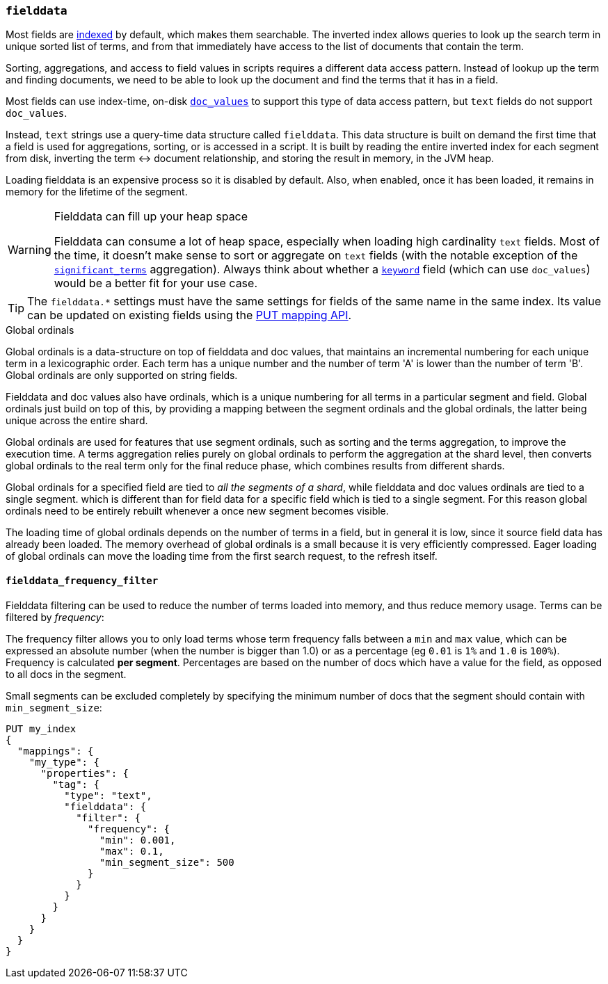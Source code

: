 [[fielddata]]
=== `fielddata`

Most fields are <<mapping-index,indexed>> by default, which makes them
searchable. The inverted index allows queries to look up the search term in
unique sorted list of terms, and from that immediately have access to the list
of documents that contain the term.

Sorting, aggregations, and access to field values in scripts requires a
different data access pattern.  Instead of lookup up the term and finding
documents, we need to be able to look up the document and find the terms that
it has in a field.

Most fields can use index-time, on-disk <<doc-values,`doc_values`>> to support
this type of data access pattern, but `text` fields do not support `doc_values`.

Instead, `text` strings use a query-time data structure called
`fielddata`.  This data structure is built on demand the first time that a
field is used for aggregations, sorting, or is accessed in a script.  It is built
by reading the entire inverted index for each segment from disk, inverting the
term ↔︎ document relationship, and storing the result in memory, in the
JVM heap.

Loading fielddata is an expensive process so it is disabled by default. Also,
when enabled, once it has been loaded, it remains in memory for the lifetime of
the segment.

[WARNING]
.Fielddata can fill up your heap space
==============================================================================
Fielddata can consume a lot of heap space, especially when loading high
cardinality `text` fields.  Most of the time, it doesn't make sense
to sort or aggregate on `text` fields (with the notable exception
of the
<<search-aggregations-bucket-significantterms-aggregation,`significant_terms`>>
aggregation).  Always think about whether a <<keyword,`keyword`>> field (which can
use `doc_values`) would be  a better fit for your use case.
==============================================================================

TIP: The `fielddata.*` settings must have the same settings for fields of the
same name in the same index.  Its value can be updated on existing fields
using the <<indices-put-mapping,PUT mapping API>>.


[[global-ordinals]]
.Global ordinals
*****************************************

Global ordinals is a data-structure on top of fielddata and doc values, that
maintains an incremental numbering for each unique term in a lexicographic
order. Each term has a unique number and the number of term 'A' is lower than
the number of term 'B'. Global ordinals are only supported on string fields.

Fielddata and doc values also have ordinals, which is a unique numbering for all terms
in a particular segment and field. Global ordinals just build on top of this,
by providing a mapping between the segment ordinals and the global ordinals,
the latter being unique across the entire shard.

Global ordinals are used for features that use segment ordinals, such as
sorting and the terms aggregation, to improve the execution time. A terms
aggregation relies purely on global ordinals to perform the aggregation at the
shard level, then converts global ordinals to the real term only for the final
reduce phase, which combines results from different shards.

Global ordinals for a specified field are tied to _all the segments of a
shard_, while fielddata and doc values ordinals are tied to a single segment.
which is different than for field data for a specific field which is tied to a
single segment. For this reason global ordinals need to be entirely rebuilt
whenever a once new segment becomes visible.

The loading time of global ordinals depends on the number of terms in a field, but in general
it is low, since it source field data has already been loaded. The memory overhead of global
ordinals is a small because it is very efficiently compressed. Eager loading of global ordinals
can move the loading time from the first search request, to the refresh itself.

*****************************************

[[field-data-filtering]]
==== `fielddata_frequency_filter`

Fielddata filtering can be used to reduce the number of terms loaded into
memory, and thus reduce memory usage. Terms can be filtered by _frequency_:

The frequency filter allows you to only load terms whose term frequency falls
between a `min` and `max` value, which can be expressed an absolute
number (when the number is bigger than 1.0) or as a percentage
(eg `0.01` is `1%` and `1.0` is `100%`). Frequency is calculated
*per segment*. Percentages are based on the number of docs which have a
value for the field, as opposed to all docs in the segment.

Small segments can be excluded completely by specifying the minimum
number of docs that the segment should contain with `min_segment_size`:

[source,js]
--------------------------------------------------
PUT my_index
{
  "mappings": {
    "my_type": {
      "properties": {
        "tag": {
          "type": "text",
          "fielddata": {
            "filter": {
              "frequency": {
                "min": 0.001,
                "max": 0.1,
                "min_segment_size": 500
              }
            }
          }
        }
      }
    }
  }
}
--------------------------------------------------
// AUTOSENSE
